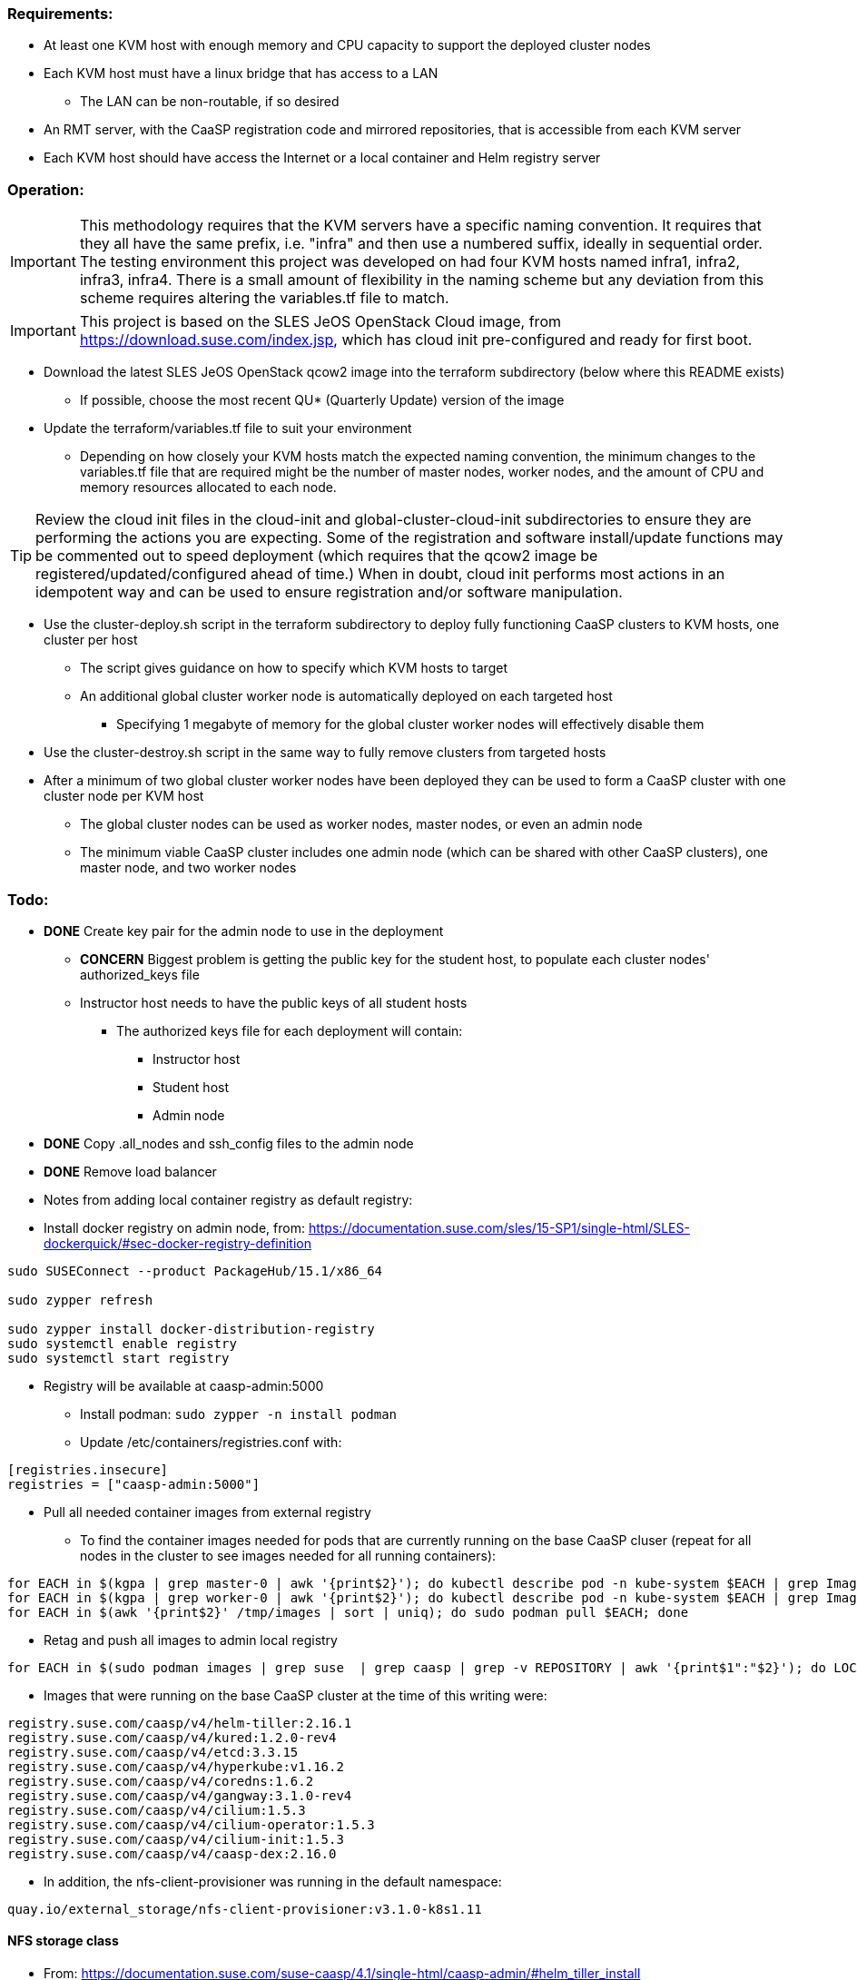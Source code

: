 === Requirements:

* At least one KVM host with enough memory and CPU capacity to support the deployed cluster nodes
* Each KVM host must have a linux bridge that has access to a LAN
** The LAN can be non-routable, if so desired
* An RMT server, with the CaaSP registration code and mirrored repositories, that is accessible from each KVM server
* Each KVM host should have access the Internet or a local container and Helm registry server

=== Operation:

IMPORTANT: This methodology requires that the KVM servers have a specific naming convention. It requires that they all have the same prefix, i.e. "infra" and then use a numbered suffix, ideally in sequential order. The testing environment this project was developed on had four KVM hosts named infra1, infra2, infra3, infra4. There is a small amount of flexibility in the naming scheme but any deviation from this scheme requires altering the variables.tf file to match.

IMPORTANT: This project is based on the SLES JeOS OpenStack Cloud image, from https://download.suse.com/index.jsp, which has cloud init pre-configured and ready for first boot.

* Download the latest SLES JeOS OpenStack qcow2 image into the terraform subdirectory (below where this README exists)
** If possible, choose the most recent QU* (Quarterly Update) version of the image
* Update the terraform/variables.tf file to suit your environment
** Depending on how closely your KVM hosts match the expected naming convention, the minimum changes to the variables.tf file that are required might be the number of master nodes, worker nodes, and the amount of CPU and memory resources allocated to each node.

TIP: Review the cloud init files in the cloud-init and global-cluster-cloud-init subdirectories to ensure they are performing the actions you are expecting. Some of the registration and software install/update functions may be commented out to speed deployment (which requires that the qcow2 image be registered/updated/configured ahead of time.) When in doubt, cloud init performs most actions in an idempotent way and can be used to ensure registration and/or software manipulation.

* Use the cluster-deploy.sh script in the terraform subdirectory to deploy fully functioning CaaSP clusters to KVM hosts, one cluster per host
** The script gives guidance on how to specify which KVM hosts to target
** An additional global cluster worker node is automatically deployed on each targeted host
*** Specifying 1 megabyte of memory for the global cluster worker nodes will effectively disable them
* Use the cluster-destroy.sh script in the same way to fully remove clusters from targeted hosts
* After a minimum of two global cluster worker nodes have been deployed they can be used to form a CaaSP cluster with one cluster node per KVM host
** The global cluster nodes can be used as worker nodes, master nodes, or even an admin node
** The minimum viable CaaSP cluster includes one admin node (which can be shared with other CaaSP clusters), one master node, and two worker nodes

=== Todo:

* *DONE* Create key pair for the admin node to use in the deployment
** *CONCERN* Biggest problem is getting the public key for the student host, to populate each cluster nodes' authorized_keys file 
** Instructor host needs to have the public keys of all student hosts
*** The authorized keys file for each deployment will contain:
**** Instructor host
**** Student host
**** Admin node

* *DONE* Copy .all_nodes and ssh_config files to the admin node

* *DONE* Remove load balancer

* Notes from adding local container registry as default registry:

* Install docker registry on admin node, from: https://documentation.suse.com/sles/15-SP1/single-html/SLES-dockerquick/#sec-docker-registry-definition

----
sudo SUSEConnect --product PackageHub/15.1/x86_64

sudo zypper refresh

sudo zypper install docker-distribution-registry
sudo systemctl enable registry
sudo systemctl start registry
----

** Registry will be available at caasp-admin:5000

* Install podman: `sudo zypper -n install podman`

* Update /etc/containers/registries.conf with:

----
[registries.insecure]
registries = ["caasp-admin:5000"]
----

* Pull all needed container images from external registry
** To find the container images needed for pods that are currently running on the base CaaSP cluser (repeat for all nodes in the cluster to see images needed for all running containers):
----
for EACH in $(kgpa | grep master-0 | awk '{print$2}'); do kubectl describe pod -n kube-system $EACH | grep Image | grep -v sha256 >> /tmp/images; done
for EACH in $(kgpa | grep worker-0 | awk '{print$2}'); do kubectl describe pod -n kube-system $EACH | grep Image | grep -v sha256 >> /tmp/images; done
for EACH in $(awk '{print$2}' /tmp/images | sort | uniq); do sudo podman pull $EACH; done
----

* Retag and push all images to admin local registry

----
for EACH in $(sudo podman images | grep suse  | grep caasp | grep -v REPOSITORY | awk '{print$1":"$2}'); do LOCAL=$(echo $EACH | awk -F/ '{print$4}'); sudo podman tag $EACH caasp-admin:5000/$LOCAL; sudo podman push caasp-admin:5000/$LOCAL; done
----

** Images that were running on the base CaaSP cluster at the time of this writing were:
----
registry.suse.com/caasp/v4/helm-tiller:2.16.1
registry.suse.com/caasp/v4/kured:1.2.0-rev4
registry.suse.com/caasp/v4/etcd:3.3.15
registry.suse.com/caasp/v4/hyperkube:v1.16.2
registry.suse.com/caasp/v4/coredns:1.6.2
registry.suse.com/caasp/v4/gangway:3.1.0-rev4
registry.suse.com/caasp/v4/cilium:1.5.3
registry.suse.com/caasp/v4/cilium-operator:1.5.3
registry.suse.com/caasp/v4/cilium-init:1.5.3
registry.suse.com/caasp/v4/caasp-dex:2.16.0
----

*** In addition, the nfs-client-provisioner was running in the default namespace:
----
quay.io/external_storage/nfs-client-provisioner:v3.1.0-k8s1.11
----

////
* Test deploying onto multiple KVM hosts
** Run ssh-agent and ensure you have passwordless ssh and sudo on the target host
----
terraform apply -state=state/infra1.tfstate -var libvirt_uri="qemu+ssh://admin@infra1.susecon.local/system"
terraform apply -state=state/infra2.tfstate -var libvirt_uri="qemu+ssh://admin@infra2.susecon.local/system"
terraform apply -state=state/infra3.tfstate -var libvirt_uri="qemu+ssh://admin@infra3.susecon.local/system"
terraform apply -state=state/infra4.tfstate -var libvirt_uri="qemu+ssh://admin@infra4.susecon.local/system"
----


*  Love to be able to do nested deployments

* Deploy a single deployment across multiple KVM hosts (providers)
** https://www.terraform.io/docs/configuration/providers.html#alias-multiple-provider-instances

* Need to work out a way to snapshot all environments after they've been deployed
** Also need a programatic way to rollback one or all environments
////


==== NFS storage class
* From: https://documentation.suse.com/suse-caasp/4.1/single-html/caasp-admin/#helm_tiller_install

----
you only need to run the following command from the location where you normally run skuba commands:

sudo zypper install helm

This will install Tiller without additional certificate security.

kubectl create serviceaccount --namespace kube-system tiller

kubectl create clusterrolebinding tiller \
    --clusterrole=cluster-admin \
    --serviceaccount=kube-system:tiller

helm init \
    --tiller-image registry.suse.com/caasp/v4/helm-tiller:2.16.1 \
    --service-account tiller

----



// vim: set syntax=asciidoc:

